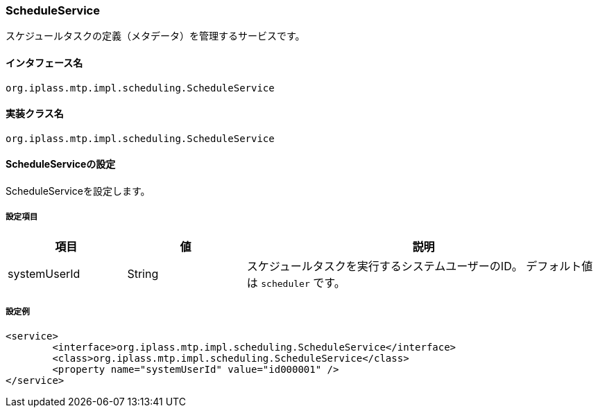 [[ScheduleService]]
=== [.eeonly]#ScheduleService#
スケジュールタスクの定義（メタデータ）を管理するサービスです。

==== インタフェース名
----
org.iplass.mtp.impl.scheduling.ScheduleService
----


==== 実装クラス名
----
org.iplass.mtp.impl.scheduling.ScheduleService
----


==== ScheduleServiceの設定
ScheduleServiceを設定します。

===== 設定項目
[cols="1,1,3", options="header"]
|===
| 項目 | 値 | 説明
| systemUserId | String | スケジュールタスクを実行するシステムユーザーのID。
デフォルト値は `scheduler` です。
|===

===== 設定例
[source,xml]
----
<service>
	<interface>org.iplass.mtp.impl.scheduling.ScheduleService</interface>
	<class>org.iplass.mtp.impl.scheduling.ScheduleService</class>
	<property name="systemUserId" value="id000001" />
</service>
----
